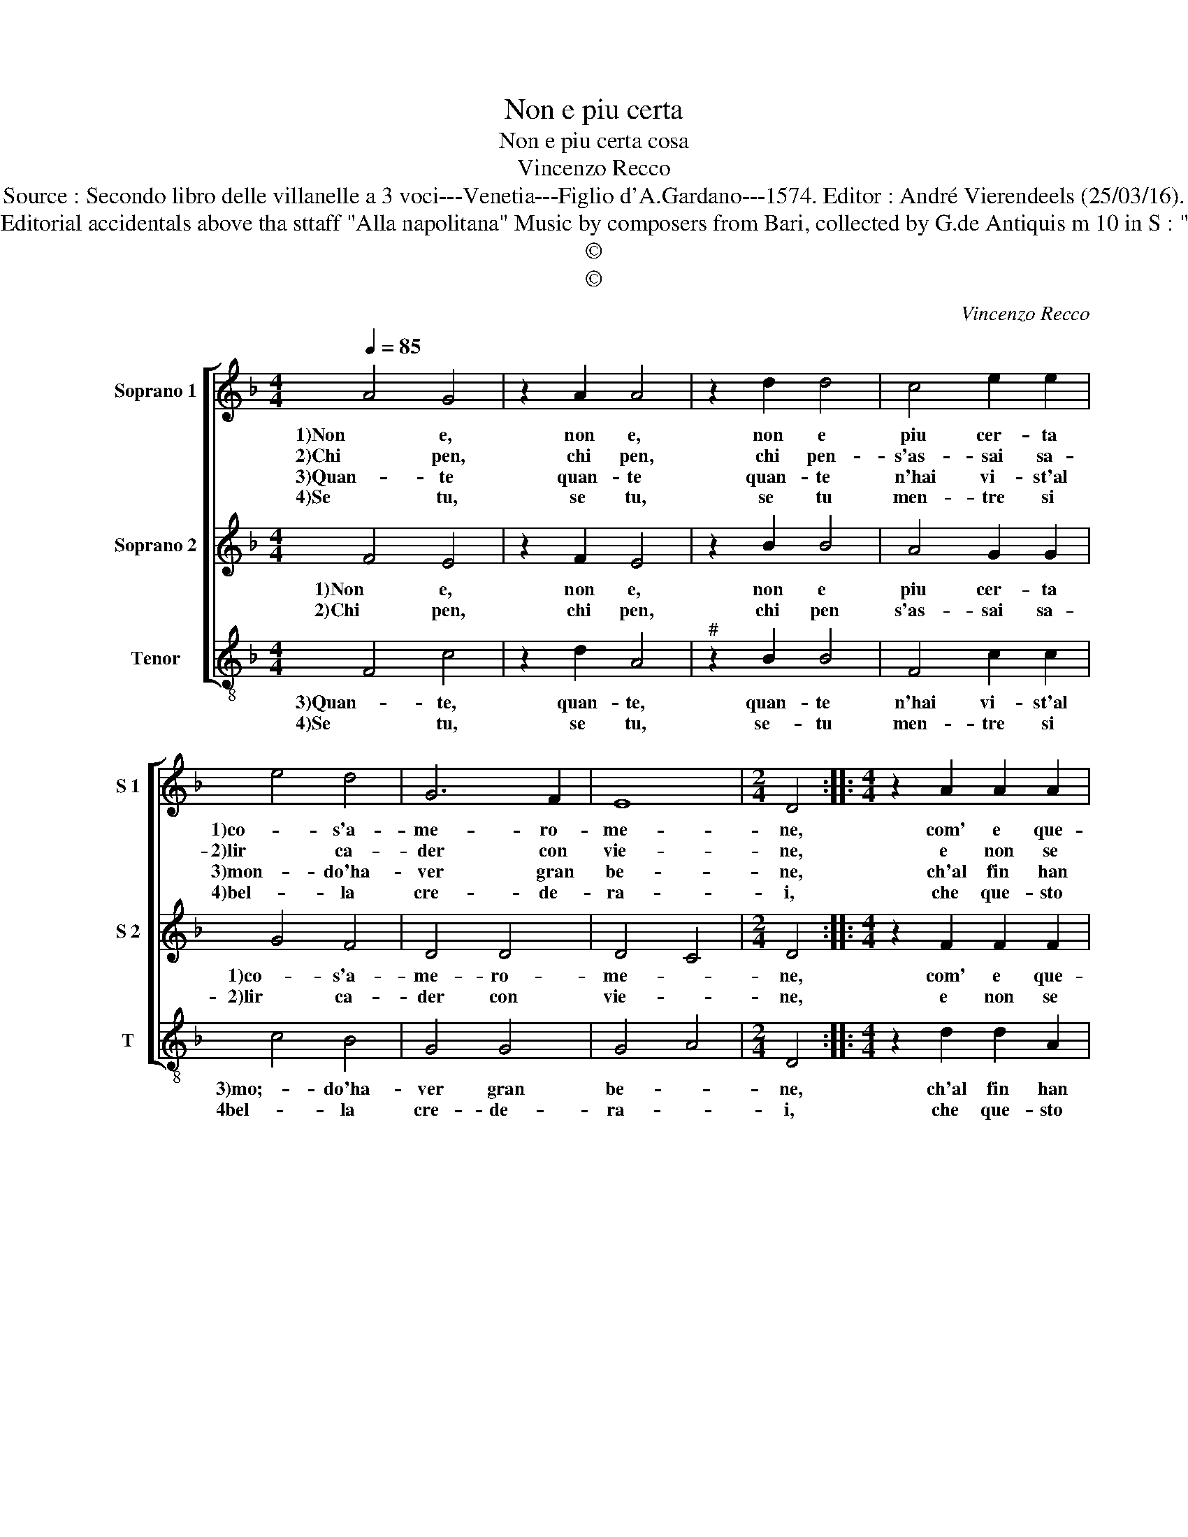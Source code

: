 X:1
T:Non e piu certa
T:Non e piu certa cosa
T:Vincenzo Recco
T:Source : Secondo libro delle villanelle a 3 voci---Venetia---Figlio d'A.Gardano---1574. Editor : André Vierendeels (25/03/16).
T:Notes : Original clefs : C1, C2, C4 Editorial accidentals above tha sttaff "Alla napolitana" Music by composers from Bari, collected by G.de Antiquis m 10 in S : "re" notated as "do" in original print
T:©
T:©
C:Vincenzo Recco
Z:©
%%score [ 1 2 3 ]
L:1/8
Q:1/4=85
M:4/4
K:F
V:1 treble nm="Soprano 1" snm="S 1"
V:2 treble nm="Soprano 2" snm="S 2"
V:3 treble-8 nm="Tenor" snm="T"
V:1
 A4 G4 | z2 A2 A4 | z2 d2 d4 | c4 e2 e2 | e4 d4 | G6 F2 | E8 |[M:2/4] D4 ::[M:4/4] z2 A2 A2 A2 | %9
w: 1)Non e,|non e,|non e|piu cer- ta|1)co- s'a-|me- ro-|me-|ne,|com' e que-|
w: 2)Chi pen,|chi pen,|chi pen-|s'as- sai sa-|2)lir ca-|der con|vie-|ne,|e non se|
w: 3)Quan- te|quan- te|quan- te|n'hai vi- st'al|3)mon- do'ha-|ver gran|be-|ne,|ch'al fin han|
w: 4)Se tu,|se tu,|se tu|men- tre si|4)bel- la|cre- de-|ra-|i,|che que- sto|
 d2 B2 G2 A2 | B4 A4- | A2 G2 A4 | G4 E2 C2 | G4 A4 | z2 G2 F2 F2 | G2 G2 A4 | d4 c2 c2 | A4 G4 :| %18
w: 1)sta per flin- to|di na-|* tu- ra,|che mal e|be- ne,|1)che mal e|be- ne po-|co tem- po|du- ra.|
w: 2)fi- de'a sua gen-|til fi-|* gu- ra,|che mal e|be- ne,|2)che mal e|be- ne po-|co tem- po|du- ra.|
w: 3)pian- to lor tri-|sta scia-|* gu- ra,|che mal e|be- ne,|3)che mal e|be- ne po-|co tem- po|du- ra.|
w: 4)tem- po non pas-|sa- rà|_ ma- i,|pen- sa che|pas- sa|4)e bel- la|non sa- ra-|i, non sa-|ra- i.|
V:2
 F4 E4 | z2 F2 E4 | z2 B2 B4 | A4 G2 G2 | G4 F4 | D4 D4 | D4 C4 |[M:2/4] D4 ::[M:4/4] z2 F2 F2 F2 | %9
w: 1)Non e,|non e,|non e|piu cer- ta|1)co- s'a-|me- ro-|me- *|ne,|com' e que-|
w: 2)Chi pen,|chi pen,|chi pen|s'as- sai sa-|2)lir ca-|der con|vie- *|ne,|e non se|
 D2 D2 E2 F2 | D4 C4 | D4 E4 | z4 G4 | E2 C2 F4 | E4 z2 D2 | E2 E2 F2 F2 | D2 D2 G2 G2- | %17
w: 1)sta per flin- to|di na-|tu- ra,|che|mal e be-|1)ne, che|mal e be- ne|po- co tem- po|
w: 2)fi- de'a sua gen-|til fi-|gu- ra,|che|mal e be-|2)ne, che|mal e be- ne|po- co tem- po|
"^#" G2 F2 G4 :| %18
w: _ du- ra.|
w: _ du- ra.|
V:3
 F4 c4 | z2 d2 A4 |"^#" z2 B2 B4 | F4 c2 c2 | c4 B4 | G4 G4 | G4 A4 |[M:2/4] D4 :: %8
w: 3)Quan- te,|quan- te,|quan- te|n'hai vi- st'al|3)mo;- do'ha-|ver gran|be- *|ne,|
w: 4)Se tu,|se tu,|se- tu|men- tre si|4bel- la|cre- de-|ra- *|i,|
[M:4/4] z2 d2 d2 A2 | B2 B2 c2 F2 | G4 A4 | B4 A4 | z8 | c4 A2 F2 | c4 B2 B2 | c2 c2 F2 F2 | %16
w: ch'al fin han|3)pian- to lor tri-|sta scia-|gu- ra,||che mal e|3)ben, che mal|e ben, po- co,|
w: che que- sto|4)tem- po non pas-|sa- rà|ma- i,||pen- se che|4)pas- sa e|bel- la, pas- sa'e|
 B2 B2 c2 c2 | d4 G4 :| %18
w: po- co tem- po|du- ra.|
w: bel- la non sa-|ra- i.|

